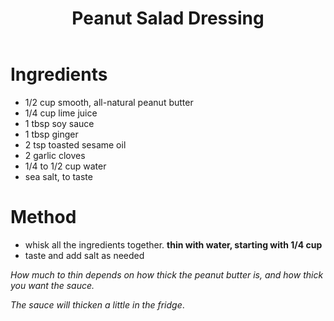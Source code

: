 #+TITLE: Peanut Salad Dressing

* Ingredients

- 1/2 cup smooth, all-natural peanut butter
- 1/4 cup lime juice
- 1 tbsp soy sauce
- 1 tbsp ginger
- 2 tsp toasted sesame oil
- 2 garlic cloves
- 1/4 to 1/2 cup water
- sea salt, to taste
  
* Method

- whisk all the ingredients together. *thin with water, starting with 1/4 cup*
- taste and add salt as needed

/How much to thin depends on how thick the peanut butter is, and how thick you want the sauce./

/The sauce will thicken a little in the fridge/.
